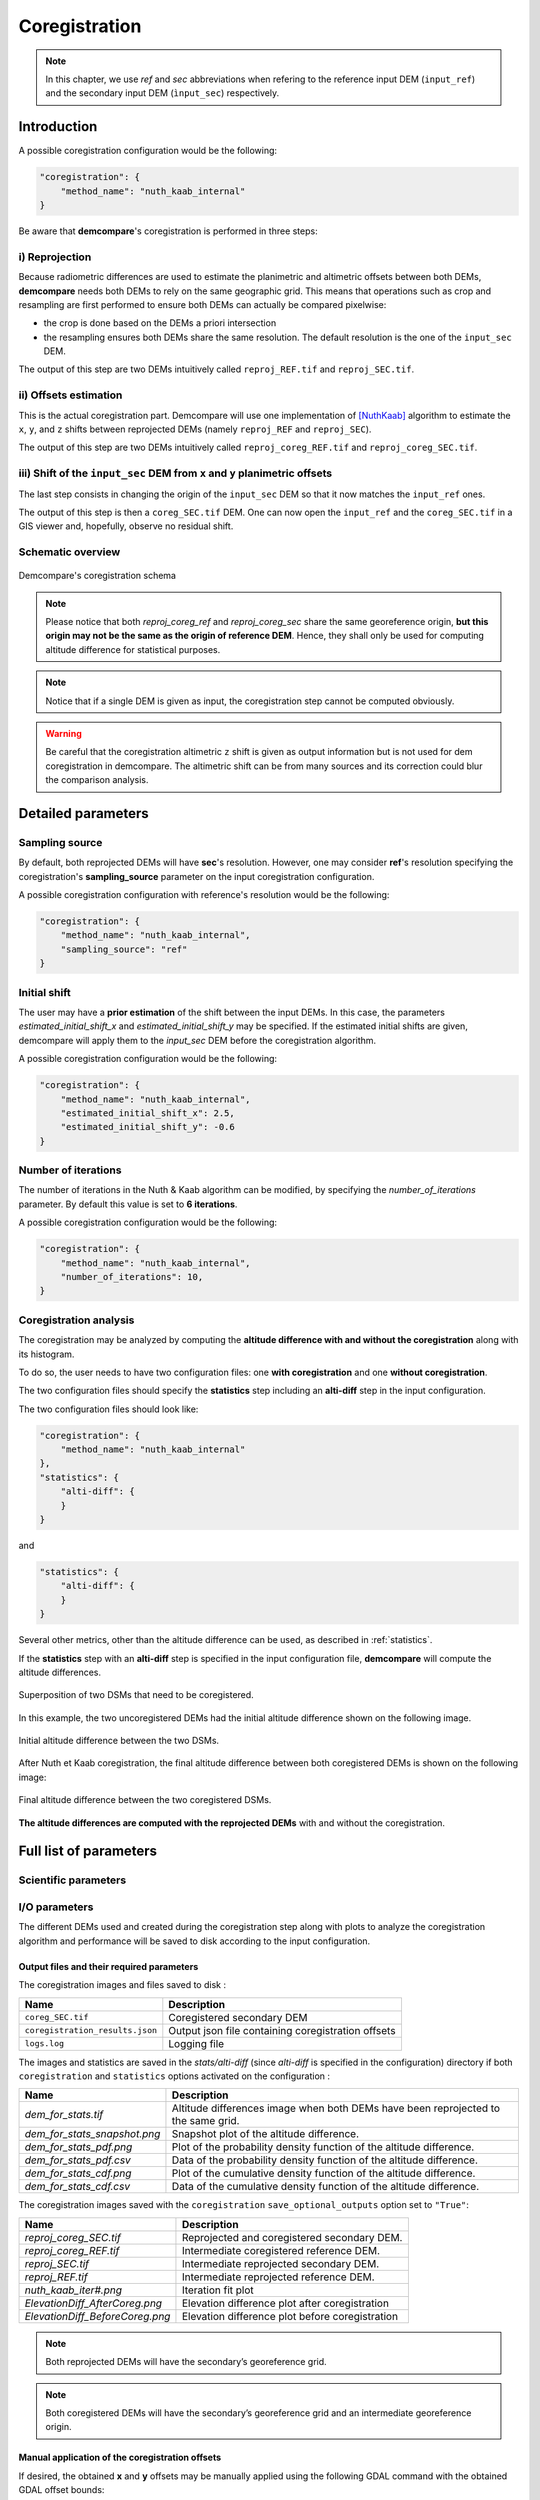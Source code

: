 .. _coregistration:

Coregistration
==============

.. note::

    In this chapter, we use *ref* and *sec* abbreviations when refering to the reference input DEM (``input_ref``) and the secondary input DEM (``ìnput_sec``) respectively.


Introduction
************

A possible coregistration configuration would be the following:

.. code-block:: json

    "coregistration": {
        "method_name": "nuth_kaab_internal"
    }

Be aware that **demcompare**'s coregistration is performed in three steps:

i) Reprojection
---------------

Because radiometric differences are used to estimate the planimetric and altimetric offsets between both DEMs, **demcompare** needs both DEMs to rely on the same geographic grid.
This means that operations such as crop and resampling are first performed to ensure both DEMs can actually be compared pixelwise:

- the crop is done based on the DEMs a priori intersection 
- the resampling ensures both DEMs share the same resolution. The default resolution is the one of the ``input_sec`` DEM. 

The output of this step are two DEMs intuitively called ``reproj_REF.tif`` and ``reproj_SEC.tif``.

ii) Offsets estimation
----------------------

This is the actual coregistration part. Demcompare will use one implementation of [NuthKaab]_ algorithm to estimate the ``x``, ``y``, and ``z`` shifts between reprojected DEMs (namely ``reproj_REF`` and ``reproj_SEC``).

The output of this step are two DEMs intuitively called ``reproj_coreg_REF.tif`` and ``reproj_coreg_SEC.tif``.


iii) Shift of the ``input_sec`` DEM from ``x`` and ``y`` planimetric offsets
----------------------------------------------------------------------------

The last step consists in changing the origin of the ``input_sec`` DEM so that it now matches the ``input_ref`` ones. 

The output of this step is then a ``coreg_SEC.tif`` DEM. One can now open the ``input_ref``  and the ``coreg_SEC.tif`` in a GIS viewer and, hopefully, observe no residual shift. 


Schematic overview
------------------

.. figure:: /images/schema_coregistration.png
    :width: 1000px
    :align: center

    Demcompare's coregistration schema

.. note:: Please notice that both *reproj_coreg_ref* and *reproj_coreg_sec* share the same georeference origin, **but this origin may not be the same as the origin of reference DEM**. Hence, they shall only be used for computing altitude difference for statistical purposes.

.. note:: Notice that if a single DEM is given as input, the coregistration step cannot be computed obviously.

.. warning::
  Be careful that the coregistration altimetric ``z`` shift is given as output information but is not used for dem coregistration in demcompare. The altimetric shift can be from many sources and its correction could blur the comparison analysis.


Detailed parameters
*******************

Sampling source
---------------

By default, both reprojected DEMs will have **sec**'s resolution. However, one may consider **ref**'s resolution specifying the coregistration's **sampling_source** parameter
on the input coregistration configuration.

A possible coregistration configuration with reference's resolution would be the following:

.. code-block:: json

    "coregistration": {
        "method_name": "nuth_kaab_internal",
        "sampling_source": "ref"
    }


Initial shift
-------------

The user may have a **prior estimation** of the shift between the input DEMs. In this case, the parameters
`estimated_initial_shift_x` and `estimated_initial_shift_y` may be specified.
If the estimated initial shifts are given, demcompare will apply them to the *input_sec* DEM before the coregistration algorithm.

A possible coregistration configuration would be the following:

.. code-block:: json

    "coregistration": {
        "method_name": "nuth_kaab_internal",
        "estimated_initial_shift_x": 2.5,
        "estimated_initial_shift_y": -0.6
    }

Number of iterations
--------------------

The number of iterations in the Nuth & Kaab algorithm can be modified, by specifying the `number_of_iterations` parameter. By default this value is set to **6 iterations**. 

A possible coregistration configuration would be the following:

.. code-block:: json

    "coregistration": {
        "method_name": "nuth_kaab_internal",
        "number_of_iterations": 10,
    }



Coregistration analysis
-----------------------

The coregistration may be analyzed by computing the **altitude difference with and without the coregistration** along with its histogram. 

To do so, the user needs to have two configuration files: one **with coregistration** and one **without coregistration**. 

The two configuration files should specify the **statistics** step including an **alti-diff** step in the input configuration.

The two configuration files should look like:

.. code-block:: json

    "coregistration": {
        "method_name": "nuth_kaab_internal"
    },
    "statistics": {
        "alti-diff": {
        }
    }

and 

.. code-block:: json

    "statistics": {
        "alti-diff": {
        }
    }

Several other metrics, other than the altitude difference can be used, as described in :ref:`statistics`.

If the **statistics** step with an **alti-diff** step is specified in the input configuration file, **demcompare** will
compute the altitude differences.

.. figure:: /images/doc_ref.gif
    :width: 300px
    :align: center

    Superposition of two DSMs that need to be coregistered.

In this example, the two uncoregistered DEMs had the initial altitude difference shown on the following image.

.. figure:: /images/initial_dh.png
    :width: 260px
    :name: initial
    :align: center

    Initial altitude difference between the two DSMs.

After Nuth et Kaab coregistration, the final altitude difference between both coregistered DEMs is shown on the following image:

.. figure:: /images/final_dh.png
    :width: 260px
    :align: center

    Final altitude difference between the two coregistered DSMs.

**The altitude differences are computed with the reprojected DEMs** with and without the coregistration.

Full list of parameters
***********************

Scientific parameters
---------------------


.. tabs::

    .. tab:: coregistration

        Here is the list of the parameters of the input configuration file for the coregistration step and its associated default value when it exists:

        +-------------------------------+-------------------------------------------------+-------------+---------------------+----------+
        | Name                          | Description                                     | Type        | Default value       | Required |
        +===============================+=================================================+=============+=====================+==========+
        | ``method_name``               | Planimetric coregistration method               | string      | ``nuth_kaab``       | No       |
        +-------------------------------+-------------------------------------------------+-------------+---------------------+----------+
        | ``number_of_iterations``      | | Number of iterations                          | int         | ``6``               | No       |
        |                               | | of the coregistration method                  |             |                     |          |
        +-------------------------------+-------------------------------------------------+-------------+---------------------+----------+
        | ``estimated_initial_shift_x`` | | Estimated initial x                           | int         |  ``0``              | No       |
        |                               | | coregistration shift                          |             |                     |          |
        +-------------------------------+-------------------------------------------------+-------------+---------------------+----------+
        | ``estimated_initial_shift_y`` | | Estimated initial y                           | int         |  ``0``              | No       |
        |                               | | coregistration shift                          |             |                     |          |
        +-------------------------------+-------------------------------------------------+-------------+---------------------+----------+
        | ``sampling_source``           | Sampling source for reprojection                | string      | ``sec``             | No       |
        +-------------------------------+-------------------------------------------------+-------------+---------------------+----------+
        | ``save_optional_outputs``     | | If save internal DEMs and coregistration      | string      | ``"False"``         | No       |
        |                               | | method outputs such as iteration plots        |             |                     |          |
        |                               | | to disk                                       |             |                     |          |
        +-------------------------------+-------------------------------------------------+-------------+---------------------+----------+


I/O parameters
--------------

The different DEMs used and created during the coregistration step along with plots to analyze the coregistration algorithm
and performance will be saved to disk according to the input configuration.

Output files and their required parameters
~~~~~~~~~~~~~~~~~~~~~~~~~~~~~~~~~~~~~~~~~~

The coregistration images and files saved to disk :

.. csv-table::
    :header: "Name","Description"
    :widths: auto
    :align: left

    ``coreg_SEC.tif``,Coregistered secondary DEM
    ``coregistration_results.json``,Output json file containing coregistration offsets
    ``logs.log``,Logging file

The images and statistics are saved in the `stats/alti-diff` (since `alti-diff` is specified in the configuration) directory if both ``coregistration`` and ``statistics`` options activated on the configuration :

+-----------------------------------------+------------------------------------------------------------------------------------------+
| Name                                    | Description                                                                              |
+=========================================+==========================================================================================+
| *dem_for_stats.tif*                     | Altitude differences image when both DEMs have been reprojected                          |
|                                         | to the same grid.                                                                        |
+-----------------------------------------+------------------------------------------------------------------------------------------+
| *dem_for_stats_snapshot.png*            | Snapshot plot of the altitude difference.                                                |
+-----------------------------------------+------------------------------------------------------------------------------------------+
| *dem_for_stats_pdf.png*                 | Plot of the probability density function of the altitude difference.                     |
+-----------------------------------------+------------------------------------------------------------------------------------------+
| *dem_for_stats_pdf.csv*                 | Data of the probability density function of the altitude difference.                     |
+-----------------------------------------+------------------------------------------------------------------------------------------+
| *dem_for_stats_cdf.png*                 | Plot of the cumulative density function of the altitude difference.                      |
+-----------------------------------------+------------------------------------------------------------------------------------------+
| *dem_for_stats_cdf.csv*                 | Data of the cumulative density function of the altitude difference.                      |
+-----------------------------------------+------------------------------------------------------------------------------------------+

The coregistration images saved with the ``coregistration`` ``save_optional_outputs`` option set to ``"True"``:

.. csv-table::
    :header: "Name","Description"
    :widths: auto
    :align: left

    *reproj_coreg_SEC.tif*,Reprojected and coregistered secondary DEM.
    *reproj_coreg_REF.tif*,Intermediate coregistered reference DEM.
    *reproj_SEC.tif*,Intermediate reprojected secondary DEM.
    *reproj_REF.tif*, Intermediate reprojected reference DEM.
    *nuth_kaab_iter#.png*,Iteration fit plot
    *ElevationDiff_AfterCoreg.png*,Elevation difference plot after coregistration
    *ElevationDiff_BeforeCoreg.png*,Elevation difference plot before coregistration

.. note::
    Both reprojected DEMs will have the secondary’s georeference grid.

.. note::
    Both coregistered DEMs will have the secondary’s georeference grid and an intermediate georeference origin.


Manual application of the coregistration offsets
~~~~~~~~~~~~~~~~~~~~~~~~~~~~~~~~~~~~~~~~~~~~~~~~

If desired, the obtained **x** and **y** offsets may be manually applied using the following GDAL command with the obtained GDAL offset bounds:

.. code-block:: bash

    gdal_translate -a_ullr <ulx> <uly> <lrx> <lry> /PATH_TO/secondary_dem.tif /PATH_TO/coreg_secondary_dem.tif

Being *<ulx> <uly> <lrx> <lry>* the coordinate bounds of the offsets applied on **sec**. They are shown on logging the information after coregistration or stored in the **coregistration_results.json** file as **gdal_translate_bounds**.

Output directories
~~~~~~~~~~~~~~~~~~

With the command line execution, the following directories that may store the respective files will be automatically generated. The data that the directories can contain is also indicated.


.. code-block:: bash

    .output_dir
    +-- sample_config.json
    +-- stats
        +-- alti-diff
            +-- dem_for_stats.tif
            +-- dem_for_stats_snapshot.png
            +-- dem_for_stats_cdf.csv
            +-- dem_for_stats_cdf.png
            +-- dem_for_stats_pdf.csv
            +-- dem_for_stats_pdf.png
            <classification_layer_name*>
                +-- stats for each mode
    +-- coregistration
        +-- coregistration_results.json
        +-- coreg_SEC.tif
        +-- reproj_REF.tif
        +-- reproj_DEM.tif
        +-- reproj_coreg_SEC.tif
        +-- reproj_coreg_REF.tif
        +-- nuth_kaab_tmp_dir
            +-- nuth_kaab_iter#*.png
            +-- ElevationDiff_AfterCoreg.png
            +-- ElevationDiff_BeforeCoreg.png

.. note::
    Please notice that some data will be missing or some directories will be empty if the required parameters are not activated.


References
**********

For the Nuth & Kääb universal coregistration algorithm :

.. [NuthKaab] Nuth, C. Kääb, 2011. A. Co-registration and bias corrections of satellite elevation data sets for quantifying glacier thickness change. Cryosphere 5, 271290.
